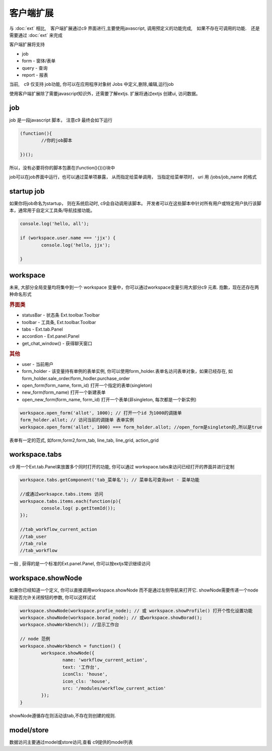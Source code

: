 客户端扩展
----------------------------

与 :doc:`ext` 相比,　客户端扩展通过c9 界面进行,主要使用javascript, 调用预定义的功能完成,　如果不存在可调用的功能.　还是需要通过 :doc:`ext` 来完成

客户端扩展将支持

* job
* form - 窗体/表单
* query - 查询
* report - 报表

当前,　c9 仅支持 job功能, 你可以在应用程序对象树 Jobs 中定义,删除,编辑,运行job

.. image:: /images/job.png
	:width: 640
	:height: 480

使用客户端扩展除了需要javascript知识外，还需要了解extjs. 扩展将通过extjs 创建ui, 访问数据。



job 
=============================

job 是一段javascript  脚本， 注意c9 最终会如下运行

.. code-block:: javascript

	(function(){
		//你的job脚本

	})();


所以，没有必要将你的脚本包裹在(function(){})()块中


job可以在job界面中运行，也可以通过菜单项暴露， 从而指定给菜单调用， 当指定给菜单项时， uri 用 /jobs/job_name 的格式

startup job
=============================

如果你将job命名为startup， 则在系统启动时, c9会自动调用该脚本。 开发者可以在这些脚本中针对所有用户或特定用户执行该脚本，通常用于自定义工具条/导航挂接功能。

.. code-block:: javascript

	console.log('hello, all');

	if (workspace.user.name === 'jjx') {
		console.log('hello, jjx');
		
	}

workspace
=================================

未来, 大部分全局变量均将集中到一个 workspace 变量中，你可以通过workspace变量引用大部分c9 元素. 抱歉，现在还存在两种命名形式

.. rubric:: 界面类

* statusBar - 状态条 Ext.toolbar.Toolbar 
* toolbar - 工具条, Ext.toolbar.Toolbar
* tabs - Ext.tab.Panel
* accordion - Ext.panel.Panel
* get_chat_window() - 获得聊天窗口

.. rubric:: 其他

* user - 当前用户
* form_holder - 该变量持有单例的表单实例, 你可以使用form_holder.表单名访问表单对象，如果已经存在, 如form_holder.sale_order/form_hodler.purchase_order
* open_form(form_name, form_id)  打开一个指定的表单(singleton)
* new_form(form_name)  打开一个新建表单
* open_new_form(form_name, form_id)  打开一个表单(非singleton, 每次都是一个新实例)


.. code-block:: javascript

	workspace.open_form('allot', 1000); // 打开一个id 为1000的调拨单
	form_holder.allot; // 访问当前的调拨单 表单实例
	workspace.open_form('allot', 1000) === form_holder.allot; //open_form是singleton的,所以是true


表单有一定的范式, 如form,form2,form_tab, line_tab, line_grid, action_grid

workspace.tabs
===================

c9 用一个Ext.tab.Panel来放置多个同时打开的功能, 你可以通过 workspace.tabs来访问已经打开的界面并进行定制

.. code-block:: javascript

	workspace.tabs.getComponent('tab_菜单名'); // 菜单名可查询aot - 菜单功能

	//或通过worksapce.tabs.items 访问
	workspace.tabs.items.each(function(p){
		console.log( p.getItemId());
	});
	
	//tab_workflow_current_action
	//tab_user
	//tab_role
	//tab_workflow



一般 , 获得的是一个标准的Ext.panel.Panel, 你可以按extjs常识继续访问


workspace.showNode
=================================

如果你已经知道一个定义, 你可以直接调用workspace.showNode 而不是通过左侧导航来打开它. showNode需要传递一个node和是否允许关闭按钮的参数, 你可以这样试试

.. code-block:: javascript

	workspace.showNode(workspace.profie_node); // 或 workspace.showProfile() 打开个性化设置功能
	workspace.showNode(workspace.borad_node); // 或workspace.showBorad();
	workspace.showWorkbench(); //显示工作台

	// node 范例
	workspace.showWorkbench = function() {
		workspace.showNode({
			name: 'workflow_current_action',
			text: '工作台',
			iconCls: 'house',
			icon_cls: 'house',
			src: '/modules/workflow_current_action'
		});
	}


showNode遵循存在则活动该tab,不存在则创建的规则.

model/store
===========================

数据访问主要通过model或store访问,查看 c9提供的model列表